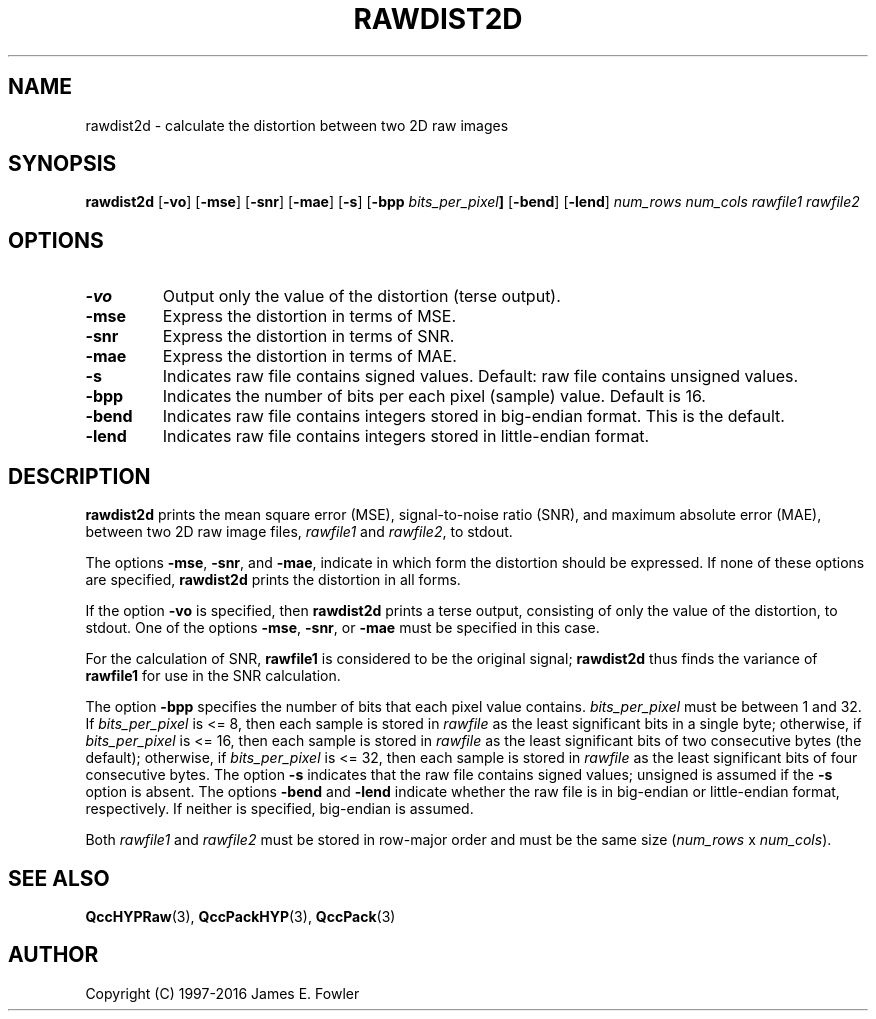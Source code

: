 .TH RAWDIST2D 1 "QCCPACK" ""
.SH NAME
rawdist2d \- calculate the distortion between two 2D raw images
.SH SYNOPSIS
.B rawdist2d
.RB "[\|" \-vo "\|]"
.RB "[\|" \-mse "\|]"
.RB "[\|" \-snr "\|]"
.RB "[\|" \-mae "\|]"
.RB "[\|" \-s "\|]"
.RB "[\|" \-bpp
.IB bits_per_pixel "\|]"
.RB "[\|" \-bend "\|]"
.RB "[\|" \-lend "\|]"
.I num_rows
.I num_cols
.I rawfile1
.I rawfile2
.SH OPTIONS
.TP
.B \-vo
Output only the value of the distortion (terse output).
.TP
.B \-mse
Express the distortion in terms of MSE.
.TP
.B \-snr
Express the distortion in terms of SNR.
.TP
.B \-mae
Express the distortion in terms of MAE.
.TP
.BI \-s
Indicates raw file contains signed values.
Default: raw file contains unsigned values.
.TP
.BI \-bpp
Indicates the number of bits per each pixel (sample) value.
Default is 16.
.TP
.BI \-bend
Indicates raw file contains integers stored in
big-endian format. This is the default.
.TP
.BI \-lend
Indicates raw file contains integers stored in
little-endian format.
.SH DESCRIPTION
.LP
.B rawdist2d
prints
the mean square error (MSE), signal-to-noise ratio (SNR),
and maximum absolute error (MAE),
between two 2D raw image files,
.I rawfile1
and
.IR rawfile2 ,
to stdout.
.LP
The options
.BR \-mse ,
.BR \-snr ,
and
.BR \-mae ,
indicate in which form the distortion should be expressed.
If none of these
options are specified, 
.B rawdist2d
prints the distortion in all forms.
.LP
If the option
.B \-vo
is specified,
then 
.B rawdist2d
prints a terse output, consisting of only the value of the distortion,
to stdout.  One of the options
.BR \-mse ,
.BR \-snr ,
or
.BR \-mae 
must be specified in this case.
.LP
For the calculation of SNR,
.B rawfile1
is considered to be the original signal; 
.B rawdist2d
thus finds the variance of
.B rawfile1
for use in the SNR calculation.
.LP
The option
.BR \-bpp
specifies the number of bits that each pixel value contains.
.IR bits_per_pixel
must be between 1 and 32. If
.IR bits_per_pixel
is <= 8, then each sample is stored in
.IR rawfile
as the least significant
bits in a single byte; otherwise, if
.IR bits_per_pixel
is <= 16, then each sample is stored in
.IR rawfile
as the least significant bits of two consecutive bytes (the default);
otherwise, if
.IR bits_per_pixel
is <= 32, then each sample is stored in
.IR rawfile
as the least significant bits of four consecutive bytes.
The option
.BR \-s
indicates that the raw file contains signed values;
unsigned is assumed if the
.BR \-s
option is absent.
The options
.BR \-bend
and
.BR \-lend
indicate whether the raw file is in
big-endian or little-endian
format, respectively.
If neither is specified,
big-endian is assumed.
.LP
Both
.I rawfile1
and
.I rawfile2
must be stored in row-major order and must be the same size
.RI ( num_rows " x " num_cols ).
.SH "SEE ALSO"
.BR QccHYPRaw (3),
.BR QccPackHYP (3),
.BR QccPack (3)
.SH AUTHOR
Copyright (C) 1997-2016  James E. Fowler
.\"  The programs herein are free software; you can redistribute them and/or
.\"  modify them under the terms of the GNU General Public License
.\"  as published by the Free Software Foundation; either version 2
.\"  of the License, or (at your option) any later version.
.\"  
.\"  These programs are distributed in the hope that they will be useful,
.\"  but WITHOUT ANY WARRANTY; without even the implied warranty of
.\"  MERCHANTABILITY or FITNESS FOR A PARTICULAR PURPOSE.  See the
.\"  GNU General Public License for more details.
.\"  
.\"  You should have received a copy of the GNU General Public License
.\"  along with these programs; if not, write to the Free Software
.\"  Foundation, Inc., 675 Mass Ave, Cambridge, MA 02139, USA.
